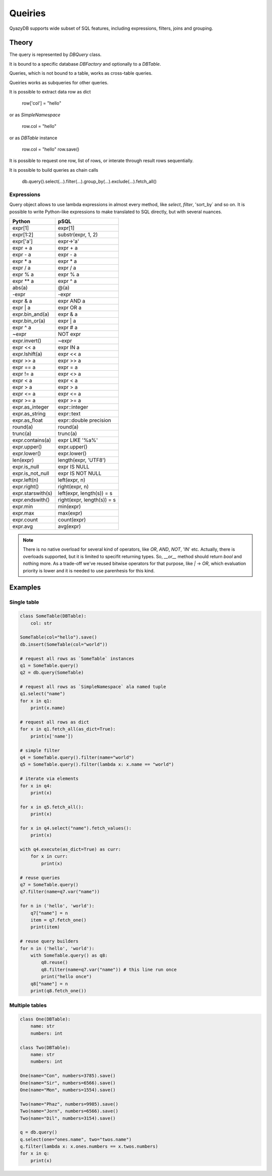 Queiries
########

QyazyDB supports wide subset of SQL features, including expressions, filters, joins and grouping.

Theory
======

The query is represented by `DBQuery` class.

It is bound to a specific database `DBFactory` and optionally to a `DBTable`.

Queries, which is not bound to a table, works as cross-table queries.

Queiries works as subqueries for other queries.

It is possible to extract data row as dict

    row['col'] = "hello"

or as `SimpleNamespace`

    row.col = "hello"

or as `DBTable` instance

    row.col = "hello"
    row.save()

It is possible to request one row, list of rows, or interate through result rows sequentially.

It is possible to build queries as chain calls

    db.query().select(...).filter(...).group_by(...).exclude(...).fetch_all()

Expressions
-----------

Query object allows to use lambda expressions in almost every method, like `select`, `filter`, 'sort_by` and so on.
It is possible to write Python-like expressions to make translated to SQL directly, but with several nuances.

+-------------------+-------------------------------+
| Python            | pSQL                          |
+===================+===============================+
| expr[1]           | expr[1]                       |
+-------------------+-------------------------------+
| expr[1:2]         | substr(expr, 1, 2)            |
+-------------------+-------------------------------+
| expr['a']         | expr->'a'                     |
+-------------------+-------------------------------+
| expr + a          | expr + a                      |
+-------------------+-------------------------------+
| expr - a          | expr - a                      |
+-------------------+-------------------------------+
| expr * a          | expr * a                      |
+-------------------+-------------------------------+
| expr / a          | expr / a                      |
+-------------------+-------------------------------+
| expr % a          | expr % a                      |
+-------------------+-------------------------------+
| expr ** a         | expr ^ a                      |
+-------------------+-------------------------------+
| abs(a)            | @(a)                          |
+-------------------+-------------------------------+
| -expr             | -expr                         |
+-------------------+-------------------------------+
| expr & a          | expr AND a                    |
+-------------------+-------------------------------+
| expr | a          | expr OR a                     |
+-------------------+-------------------------------+
| expr.bin_and(a)   | expr & a                      |
+-------------------+-------------------------------+
| expr.bin_or(a)    | expr | a                      |
+-------------------+-------------------------------+
| expr ^ a          | expr # a                      |
+-------------------+-------------------------------+
| ~expr             | NOT expr                      |
+-------------------+-------------------------------+
| expr.invert()     | ~expr                         |
+-------------------+-------------------------------+
| expr << a         | expr IN a                     |
+-------------------+-------------------------------+
| expr.lshift(a)    | expr << a                     |
+-------------------+-------------------------------+
| expr >> a         | expr >> a                     |
+-------------------+-------------------------------+
| expr == a         | expr = a                      |
+-------------------+-------------------------------+
| expr != a         | expr <> a                     |
+-------------------+-------------------------------+
| expr < a          | expr < a                      |
+-------------------+-------------------------------+
| expr > a          | expr > a                      |
+-------------------+-------------------------------+
| expr <= a         | expr <= a                     |
+-------------------+-------------------------------+
| expr >= a         | expr >= a                     |
+-------------------+-------------------------------+
| expr.as_integer   | expr::integer                 |
+-------------------+-------------------------------+
| expr.as_string    | expr::text                    |
+-------------------+-------------------------------+
| expr.as_float     | expr::double precision        |
+-------------------+-------------------------------+
| round(a)          | round(a)                      |
+-------------------+-------------------------------+
| trunc(a)          | trunc(a)                      |
+-------------------+-------------------------------+
| expr.contains(a)  | expr LIKE '%a%'               |
+-------------------+-------------------------------+
| expr.upper()      | expr.upper()                  |
+-------------------+-------------------------------+
| expr.lower()      | expr.lower()                  |
+-------------------+-------------------------------+
| len(expr)         | length(expr, 'UTF8')          |
+-------------------+-------------------------------+
| expr.is_null      | expr IS NULL                  |
+-------------------+-------------------------------+
| expr.is_not_null  | expr IS NOT NULL              |
+-------------------+-------------------------------+
| expr.left(n)      | left(expr, n)                 |
+-------------------+-------------------------------+
| expr.right()      | right(expr, n)                |
+-------------------+-------------------------------+
| expr.starswith(s) | left(expr, length(s)) = s     |
+-------------------+-------------------------------+
| expr.endswith()   | right(expr, length(s)) = s    |
+-------------------+-------------------------------+
| expr.min          | min(expr)                     |
+-------------------+-------------------------------+
| expr.max          | max(expr)                     |
+-------------------+-------------------------------+
| expr.count        | count(expr)                   |
+-------------------+-------------------------------+
| expr.avg          | avg(expr)                     |
+-------------------+-------------------------------+

..  note::

    There is no native overload for several kind of operators, like `OR`, `AND`, `NOT`, 'IN' etc. Actually, there is
    overloads supported, but it is limited to specifit returning types. So, `__or__` method should return `bool` and
    nothing more. As a trade-off we've reused bitwise operators for that purpose, like `|` -> `OR`, which
    evaluation priority is lower and it is needed to use parenhesis for this kind.

Examples
========

Single table
------------

..  code-block:: python

    class SomeTable(DBTable):
        col: str

    SomeTable(col="hello").save()
    db.insert(SomeTable(col="world"))

    # request all rows as `SomeTable` instances
    q1 = SomeTable.query()
    q2 = db.query(SomeTable)

    # request all rows as `SimpleNamespace` ala named tuple
    q1.select("name")
    for x in q1:
        print(x.name)

    # request all rows as dict
    for x in q1.fetch_all(as_dict=True):
        print(x['name'])

    # simple filter
    q4 = SomeTable.query().filter(name="world")
    q5 = SomeTable.query().filter(lambda x: x.name == "world")

    # iterate via elements
    for x in q4:
        print(x)

    for x in q5.fetch_all():
        print(x)

    for x in q4.select("name").fetch_values():
        print(x)

    with q4.execute(as_dict=True) as curr:
        for x in curr:
            print(x)

    # reuse queries
    q7 = SomeTable.query()
    q7.filter(name=q7.var("name"))

    for n in ('hello', 'world'):
        q7["name"] = n
        item = q7.fetch_one()
        print(item)

    # reuse query builders
    for n in ('hello', 'world'):
        with SomeTable.query() as q8:
            q8.reuse()
            q8.filter(name=q7.var("name")) # this line run once
            print("hello once")
        q8["name"] = n
        print(q8.fetch_one())


Multiple tables
---------------

..  code-block:: python

    class One(DBTable):
        name: str
        numbers: int

    class Two(DBTable):
        name: str
        numbers: int

    One(name="Con", numbers=3785).save()
    One(name="Sir", numbers=6566).save()
    One(name="Mon", numbers=1554).save()

    Two(name="Phaz", numbers=9985).save()
    Two(name="Jorn", numbers=6566).save()
    Two(name="Dil", numbers=3154).save()

    q = db.query()
    q.select(one="ones.name", two="twos.name")
    q.filter(lambda x: x.ones.numbers == x.twos.numbers)
    for x in q:
        print(x)
